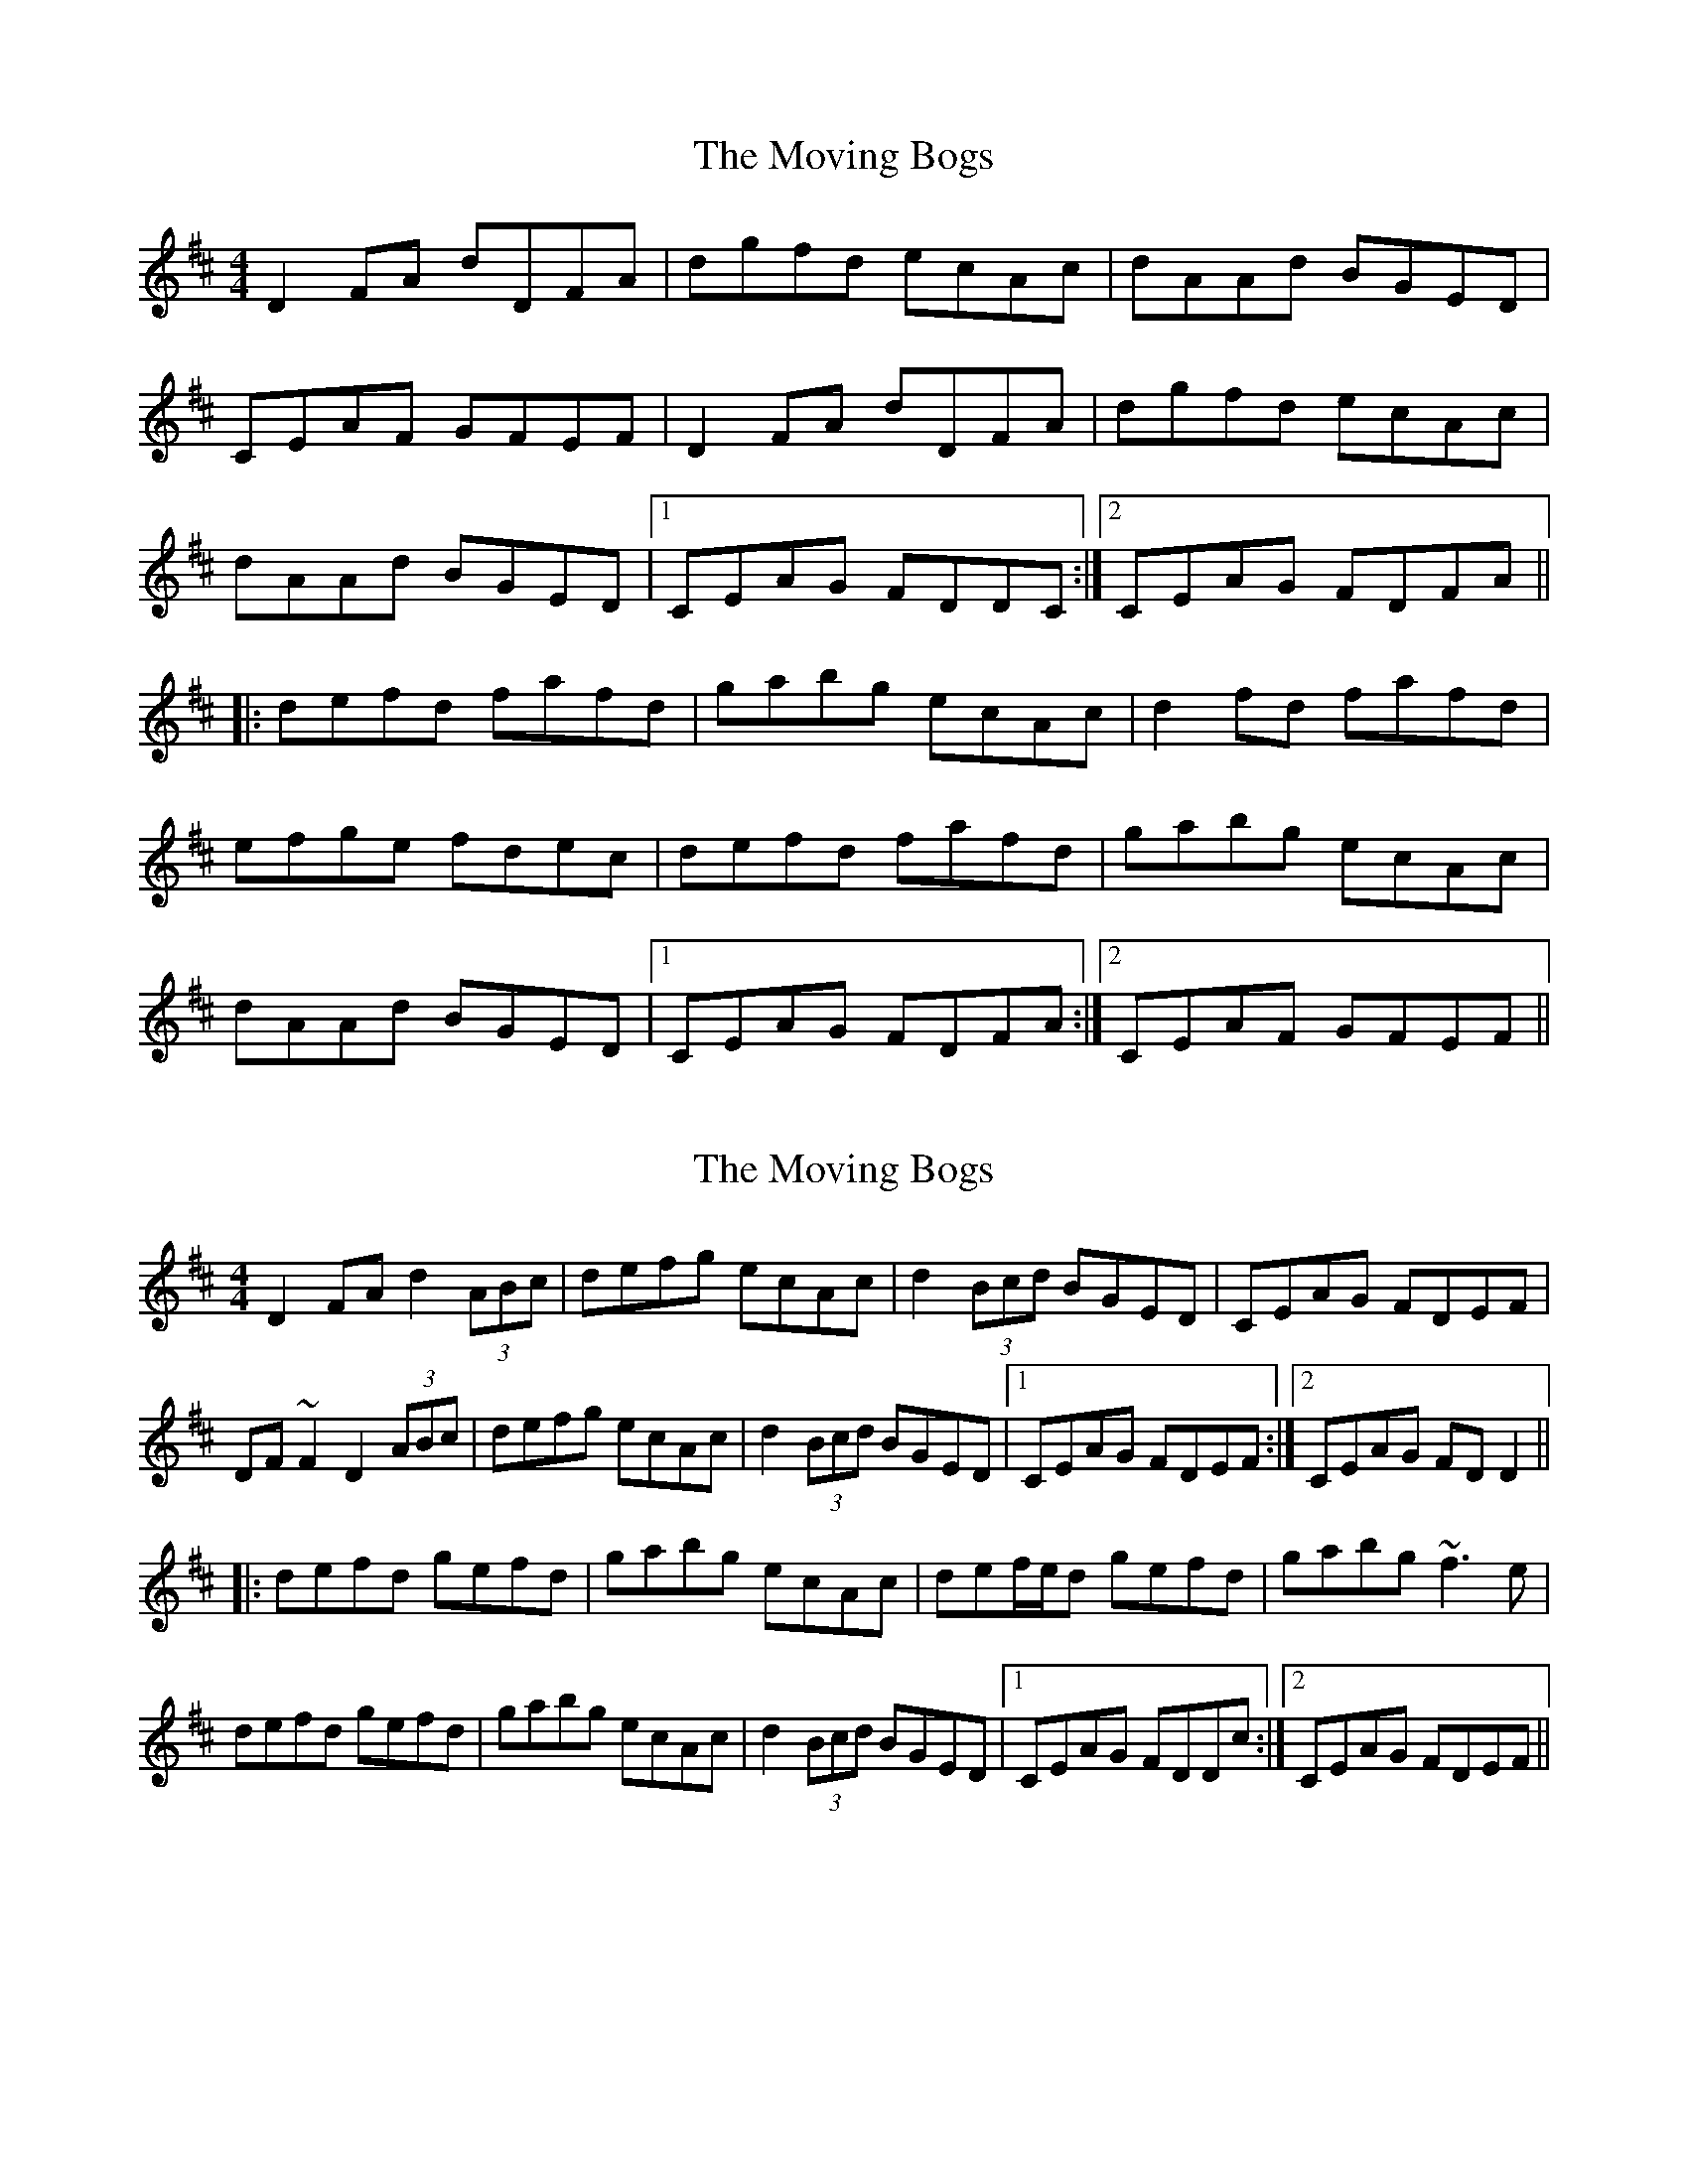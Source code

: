 X: 1
T: Moving Bogs, The
Z: bootboy
S: https://thesession.org/tunes/716#setting716
R: reel
M: 4/4
L: 1/8
K: Dmaj
D2FA dDFA|dgfd ecAc|dAAd BGED|
CEAF GFEF|D2FA dDFA|dgfd ecAc|
dAAd BGED|1 CEAG FDDC:|2 CEAG FDFA||
|:defd fafd|gabg ecAc|d2fd fafd|
efge fdec|defd fafd|gabg ecAc|
dAAd BGED|1 CEAG FDFA:|2 CEAF GFEF||
X: 2
T: Moving Bogs, The
Z: gian marco
S: https://thesession.org/tunes/716#setting1613
R: reel
M: 4/4
L: 1/8
K: Dmaj
D2FA d2(3ABc|defg ecAc|d2(3Bcd BGED|CEAG FDEF|
DF~F2 D2(3ABc|defg ecAc|d2(3Bcd BGED|1CEAG FDEF:|2CEAG FDD2||
|:defd gefd|gabg ecAc|def/e/d gefd|gabg ~f3e|
defd gefd|gabg ecAc|d2(3Bcd BGED|1CEAG FDDc:|2CEAG FDEF||
X: 3
T: Moving Bogs, The
Z: CreadurMawnOrganig
S: https://thesession.org/tunes/716#setting15024
R: reel
M: 4/4
L: 1/8
K: Dmaj
d2Ac d2Ac|dcdf ecAc|dcdA BAGF|EFGA FDD2:|defg afdf|g2bg ecAc|defg afdf|efge fdd2|defg afdf|g2bg ecAc|dedA BAGF|EFGA FDD2||
X: 4
T: Moving Bogs, The
Z: sonofrobert
S: https://thesession.org/tunes/716#setting13787
R: reel
M: 4/4
L: 1/8
K: Dmaj
FE|(D2F)A dDFA|dgfd ecA(c|dA)Ad BGED|CEA(F GF)EF|D/D/(D F)A dDFA|dgfd ecA(c|dA)Ad BGED|1 CEA(G FD)DE:|2 CEA(G FD)Dc|||:def(d fa)fd|gab(g ec)Ac|d/d/(d f)(d fa)fd|efg(e fd)ec|def(d fa)fd|gab(g ec)A(c|dA)Ad BGED|1 CEA(G FD)Dc:|2 CEA(F GF)EF||
X: 5
T: Moving Bogs, The
Z: noelnorton
S: https://thesession.org/tunes/716#setting23225
R: reel
M: 4/4
L: 1/8
K: Dmaj
D2FA dDFA|dgfd ecAc|dAAd BGED|CEAF GFEF|
D2FA dDFA|dgfd ecAc|dAAd BGED|1 CEAG FDDC:|2 CEAG FDFA||
|:defd fafd|gabg ecAc|d2fd fafd|efge fdec|
defd fafd|gabg ecAc|dAAd BGED|1 CEAG FDFA:|2 CEAF GFEF||
X: 6
T: Moving Bogs, The
Z: Moxhe
S: https://thesession.org/tunes/716#setting28042
R: reel
M: 4/4
L: 1/8
K: Dmaj
A,|D2FA {c}d2(Ac)|{c}d2(fd) fe{c}dc|{c}d2(Ad) TBA{F}GF|TE2(AE) {G}FDD:|
A|{c}defg {fg}a2(fd)|g2(bg) {gf}e2{d}(cA)|{c}defg {fg}a2(fd)|AgTfe fddA|
{c}defg fafd|{f}g2(bg) ee{d}cA|{c}D2(Ad) TBA{F}GF|TE2(AE) {G}FDD|]
